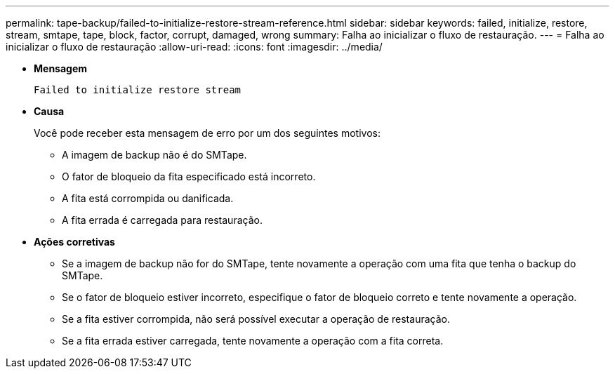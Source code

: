 ---
permalink: tape-backup/failed-to-initialize-restore-stream-reference.html 
sidebar: sidebar 
keywords: failed, initialize, restore, stream, smtape, tape, block, factor, corrupt, damaged, wrong 
summary: Falha ao inicializar o fluxo de restauração. 
---
= Falha ao inicializar o fluxo de restauração
:allow-uri-read: 
:icons: font
:imagesdir: ../media/


[role="lead"]
* *Mensagem*
+
`Failed to initialize restore stream`

* *Causa*
+
Você pode receber esta mensagem de erro por um dos seguintes motivos:

+
** A imagem de backup não é do SMTape.
** O fator de bloqueio da fita especificado está incorreto.
** A fita está corrompida ou danificada.
** A fita errada é carregada para restauração.


* *Ações corretivas*
+
** Se a imagem de backup não for do SMTape, tente novamente a operação com uma fita que tenha o backup do SMTape.
** Se o fator de bloqueio estiver incorreto, especifique o fator de bloqueio correto e tente novamente a operação.
** Se a fita estiver corrompida, não será possível executar a operação de restauração.
** Se a fita errada estiver carregada, tente novamente a operação com a fita correta.



